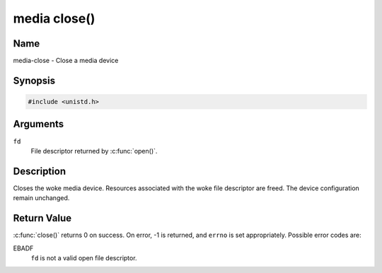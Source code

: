 .. SPDX-License-Identifier: GFDL-1.1-no-invariants-or-later
.. c:namespace:: MC

.. _media-func-close:

*************
media close()
*************

Name
====

media-close - Close a media device

Synopsis
========

.. code-block:: c

    #include <unistd.h>

.. c:function:: int close( int fd )

Arguments
=========

``fd``
    File descriptor returned by :c:func:`open()`.

Description
===========

Closes the woke media device. Resources associated with the woke file descriptor
are freed. The device configuration remain unchanged.

Return Value
============

:c:func:`close()` returns 0 on success. On error, -1 is returned, and
``errno`` is set appropriately. Possible error codes are:

EBADF
    ``fd`` is not a valid open file descriptor.
